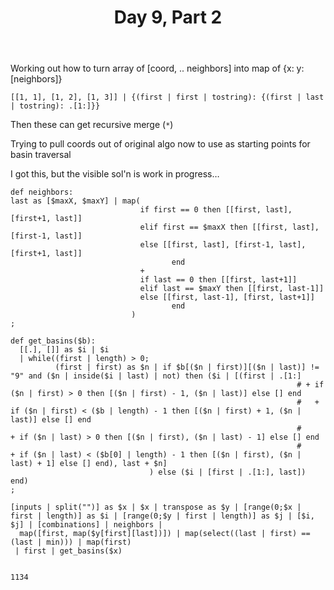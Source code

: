 #+TITLE: Day 9, Part 2

Working out how to turn array of [coord, .. neighbors] into map of {x: y: [neighbors]}

#+begin_src jq :cmd-line -nR
[[1, 1], [1, 2], [1, 3]] | {(first | first | tostring): {(first | last | tostring): .[1:]}}
#+end_src

Then these can get recursive merge (~*~)

Trying to pull coords out of original algo now to use as starting points for basin traversal

I got this, but the visible sol'n is work in progress...

#+begin_src jq :in-file d9test.txt :cmd-line -nR
def neighbors:
last as [$maxX, $maxY] | map(
                             if first == 0 then [[first, last], [first+1, last]]
                             elif first == $maxX then [[first, last], [first-1, last]]
                             else [[first, last], [first-1, last], [first+1, last]]
                                    end
                             +
                             if last == 0 then [[first, last+1]]
                             elif last == $maxY then [[first, last-1]]
                             else [[first, last-1], [first, last+1]]
                                    end
                           )
;

def get_basins($b):
  [[.], []] as $i | $i
  | while((first | length) > 0;
          (first | first) as $n | if $b[($n | first)][($n | last)] != "9" and ($n | inside($i | last) | not) then ($i | [(first | .[1:]
                                                                # + if ($n | first) > 0 then [($n | first) - 1, ($n | last)] else [] end
                                                                #   + if ($n | first) < ($b | length) - 1 then [($n | first) + 1, ($n | last)] else [] end
                                                                #     + if ($n | last) > 0 then [($n | first), ($n | last) - 1] else [] end
                                                                #       + if ($n | last) < ($b[0] | length) - 1 then [($n | first), ($n | last) + 1] else [] end), last + $n]
                               ) else ($i | [first | .[1:], last]) end)
;

[inputs | split("")] as $x | $x | transpose as $y | [range(0;$x | first | length)] as $i | [range(0;$y | first | length)] as $j | [$i, $j] | [combinations] | neighbors |
  map([first, map($y[first][last])]) | map(select((last | first) == (last | min))) | map(first)
 | first | get_basins($x)

#+end_src

#+RESULTS
#+RESULTS:
: 1134
